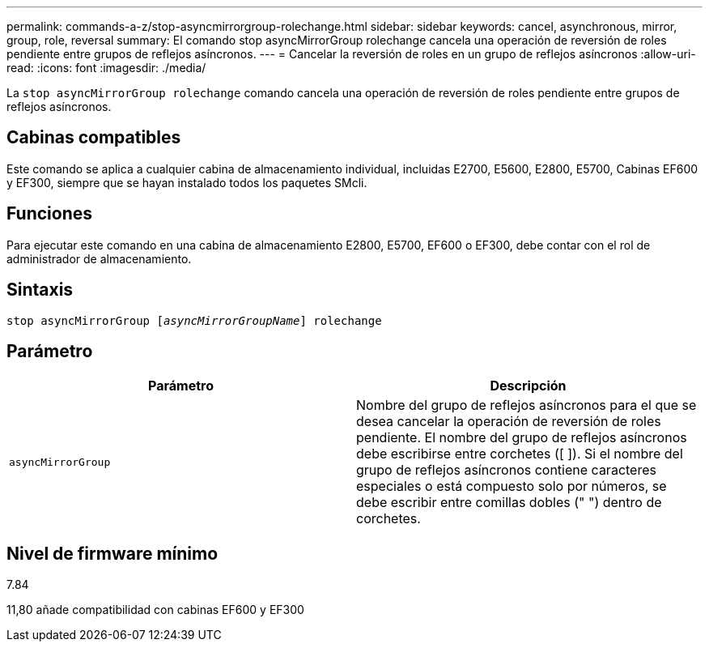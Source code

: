 ---
permalink: commands-a-z/stop-asyncmirrorgroup-rolechange.html 
sidebar: sidebar 
keywords: cancel, asynchronous, mirror, group, role, reversal 
summary: El comando stop asyncMirrorGroup rolechange cancela una operación de reversión de roles pendiente entre grupos de reflejos asíncronos. 
---
= Cancelar la reversión de roles en un grupo de reflejos asíncronos
:allow-uri-read: 
:icons: font
:imagesdir: ./media/


[role="lead"]
La `stop asyncMirrorGroup rolechange` comando cancela una operación de reversión de roles pendiente entre grupos de reflejos asíncronos.



== Cabinas compatibles

Este comando se aplica a cualquier cabina de almacenamiento individual, incluidas E2700, E5600, E2800, E5700, Cabinas EF600 y EF300, siempre que se hayan instalado todos los paquetes SMcli.



== Funciones

Para ejecutar este comando en una cabina de almacenamiento E2800, E5700, EF600 o EF300, debe contar con el rol de administrador de almacenamiento.



== Sintaxis

[listing, subs="+macros"]
----
pass:quotes[stop asyncMirrorGroup [_asyncMirrorGroupName_]] rolechange
----


== Parámetro

[cols="2*"]
|===
| Parámetro | Descripción 


 a| 
`asyncMirrorGroup`
 a| 
Nombre del grupo de reflejos asíncronos para el que se desea cancelar la operación de reversión de roles pendiente. El nombre del grupo de reflejos asíncronos debe escribirse entre corchetes ([ ]). Si el nombre del grupo de reflejos asíncronos contiene caracteres especiales o está compuesto solo por números, se debe escribir entre comillas dobles (" ") dentro de corchetes.

|===


== Nivel de firmware mínimo

7.84

11,80 añade compatibilidad con cabinas EF600 y EF300
